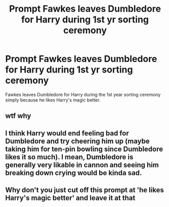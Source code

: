 #+TITLE: Prompt Fawkes leaves Dumbledore for Harry during 1st yr sorting ceremony

* Prompt Fawkes leaves Dumbledore for Harry during 1st yr sorting ceremony
:PROPERTIES:
:Author: FerrousDerrius
:Score: 4
:DateUnix: 1598294443.0
:DateShort: 2020-Aug-24
:FlairText: Prompt
:END:
Fawkes leaves Dumbledore for Harry during the 1st year sorting ceremony simply because he likes Harry's magic better.


** wtf why
:PROPERTIES:
:Author: Uncommonality
:Score: 2
:DateUnix: 1598321238.0
:DateShort: 2020-Aug-25
:END:


** I think Harry would end feeling bad for Dumbledore and try cheering him up (maybe taking him for ten-pin bowling since Dumbledore likes it so much). I mean, Dumbledore is generally very likable in cannon and seeing him breaking down crying would be kinda sad.
:PROPERTIES:
:Author: JOKERRule
:Score: 2
:DateUnix: 1598326298.0
:DateShort: 2020-Aug-25
:END:


** Why don't you just cut off this prompt at 'he likes Harry's magic better' and leave it at that
:PROPERTIES:
:Author: MoDthestralHostler
:Score: 1
:DateUnix: 1598356917.0
:DateShort: 2020-Aug-25
:END:
